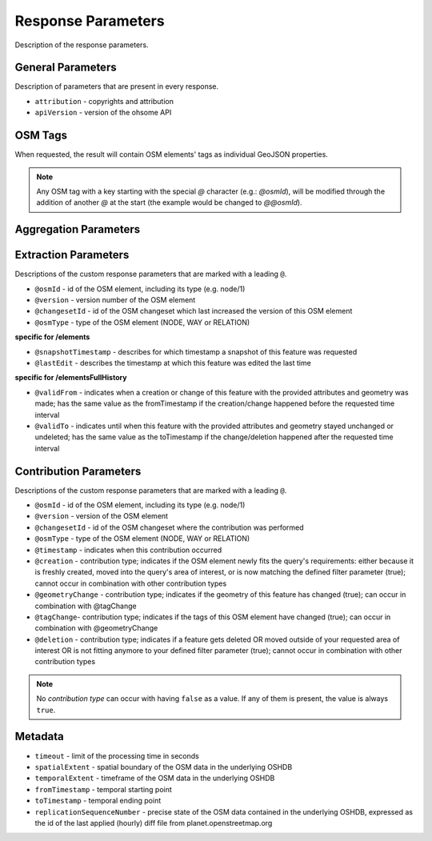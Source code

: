 Response Parameters
===================

Description of the response parameters.

General Parameters
------------------

Description of parameters that are present in every response.

* ``attribution`` - copyrights and attribution
* ``apiVersion`` - version of the ohsome API

OSM Tags
--------

When requested, the result will contain OSM elements' tags as individual GeoJSON properties.

.. note:: Any OSM tag with a key starting with the special `@` character (e.g.: `@osmId`), will be modified through the addition of another `@` at the start (the example would be changed to `@@osmId`).

Aggregation Parameters
----------------------

Extraction Parameters
---------------------

Descriptions of the custom response parameters that are marked with a leading ``@``.

* ``@osmId`` - id of the OSM element, including its type (e.g. node/1)
* ``@version`` - version number of the OSM element
* ``@changesetId`` - id of the OSM changeset which last increased the version of this OSM element
* ``@osmType`` - type of the OSM element (NODE, WAY or RELATION)

**specific for /elements**

* ``@snapshotTimestamp`` - describes for which timestamp a snapshot of this feature was requested
* ``@lastEdit`` - describes the timestamp at which this feature was edited the last time

**specific for /elementsFullHistory**

* ``@validFrom`` - indicates when a creation or change of this feature with the provided attributes and geometry was made; has the same value as the fromTimestamp if the creation/change happened before the requested time interval
* ``@validTo`` - indicates until when this feature with the provided attributes and geometry stayed unchanged or undeleted; has the same value as the toTimestamp if the change/deletion happened after the requested time interval

Contribution Parameters
-----------------------

Descriptions of the custom response parameters that are marked with a leading ``@``.

* ``@osmId`` - id of the OSM element, including its type (e.g. node/1)
* ``@version`` - version of the OSM element
* ``@changesetId`` - id of the OSM changeset where the contribution was performed
* ``@osmType`` - type of the OSM element (NODE, WAY or RELATION)
* ``@timestamp`` - indicates when this contribution occurred
* ``@creation`` - contribution type; indicates if the OSM element newly fits the query's requirements: either because it is freshly created, moved into the query's area of interest, or is now matching the defined filter parameter (true); cannot occur in combination with other contribution types
* ``@geometryChange`` - contribution type; indicates if the geometry of this feature has changed (true); can occur in combination with @tagChange
* ``@tagChange``- contribution type; indicates if the tags of this OSM element have changed (true); can occur in combination with @geometryChange
* ``@deletion`` - contribution type; indicates if a feature gets deleted OR moved outside of your requested area of interest OR is not fitting anymore to your defined filter parameter (true); cannot occur in combination with other contribution types

.. note:: No `contribution type` can occur with having ``false`` as a value. If any of them is present, the value is always ``true``.

Metadata
--------

* ``timeout`` - limit of the processing time in seconds
* ``spatialExtent`` - spatial boundary of the OSM data in the underlying OSHDB
* ``temporalExtent`` - timeframe of the OSM data in the underlying OSHDB
* ``fromTimestamp`` - temporal starting point
* ``toTimestamp`` - temporal ending point
* ``replicationSequenceNumber`` - precise state of the OSM data contained in the underlying OSHDB, expressed as the id of the last applied (hourly) diff file from planet.openstreetmap.org
